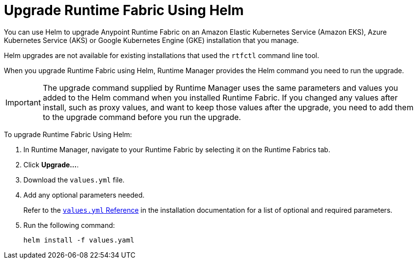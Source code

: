 = Upgrade Runtime Fabric Using Helm

You can use Helm to upgrade Anypoint Runtime Fabric on an Amazon Elastic Kubernetes Service (Amazon EKS), Azure Kubernetes Service (AKS) or Google Kubernetes Engine (GKE) installation that you manage.

Helm upgrades are not available for existing installations that used the `rtfctl` command line tool.

When you upgrade Runtime Fabric using Helm, Runtime Manager provides the Helm command you need to run the upgrade.

[IMPORTANT]
--
The upgrade command supplied by Runtime Manager uses the same parameters and values you added to the Helm command when you installed Runtime Fabric. If you changed any values after install, such as proxy values, and want to keep those values after the upgrade, you need to add them to the upgrade command before you run the upgrade. 
-- 

To upgrade Runtime Fabric Using Helm:

. In Runtime Manager, navigate to your Runtime Fabric by selecting it on the Runtime Fabrics tab.
. Click *Upgrade…*. 
. Download the `values.yml` file.
. Add any optional parameters needed. 
+
Refer to the xref:install-helm.adoc#values-yml-reference[`values.yml` Reference] in the installation documentation for a list of optional and required parameters. 
. Run the following command:
+
----
helm install -f values.yaml
----

